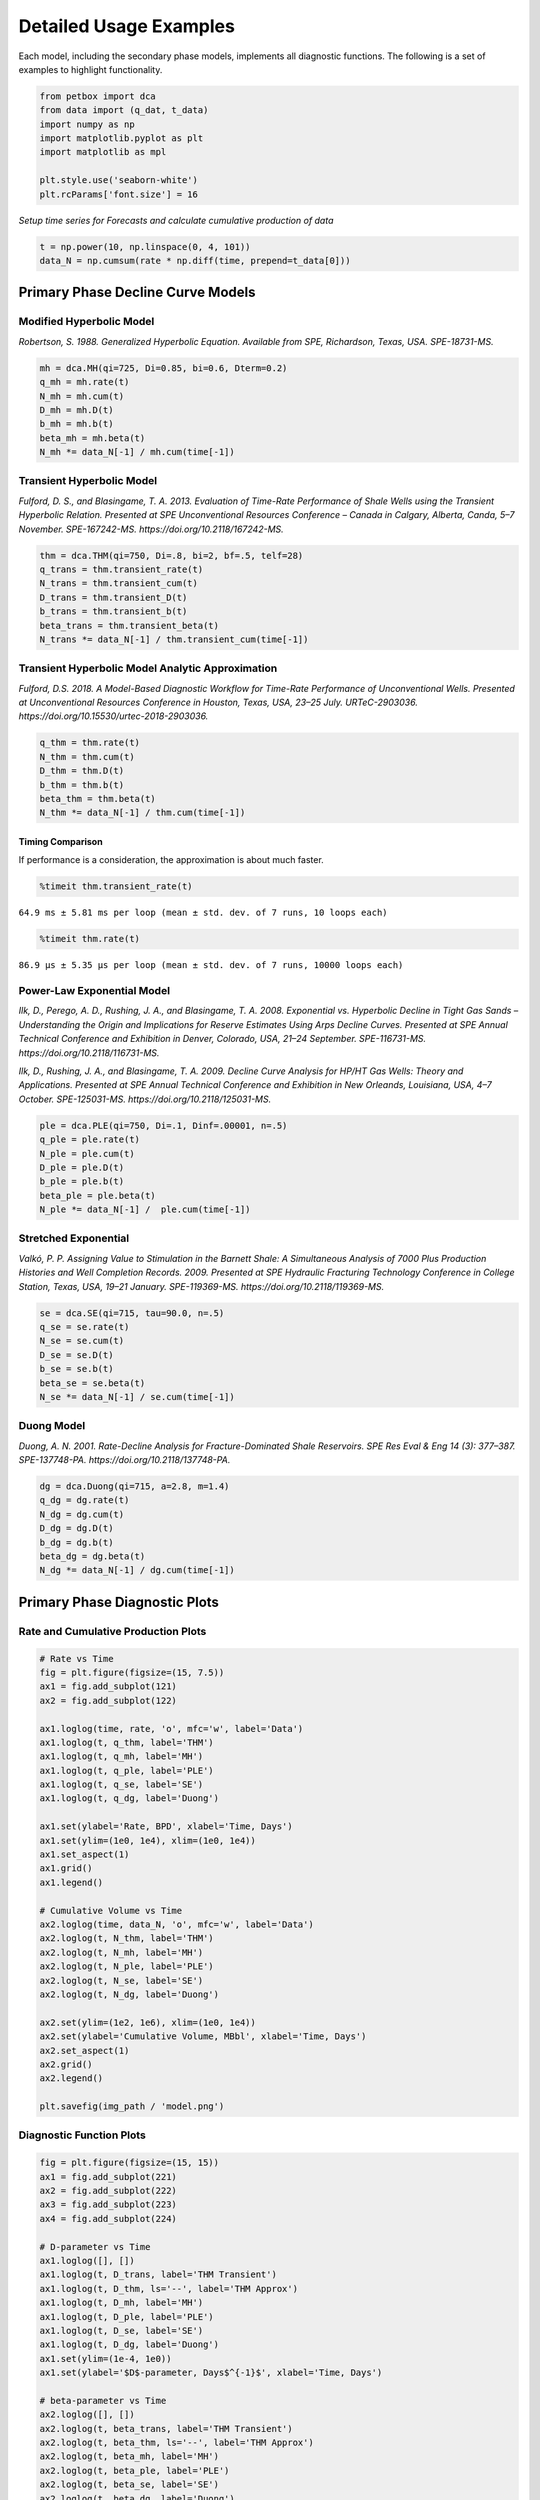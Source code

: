 =======================
Detailed Usage Examples
=======================


Each model, including the secondary phase models, implements all diagnostic functions. The following is a set of examples to highlight functionality.


.. code-block:: python

    from petbox import dca
    from data import (q_dat, t_data)
    import numpy as np
    import matplotlib.pyplot as plt
    import matplotlib as mpl

    plt.style.use('seaborn-white')
    plt.rcParams['font.size'] = 16

*Setup time series for Forecasts and calculate cumulative production of data*

.. code-block:: python

    t = np.power(10, np.linspace(0, 4, 101))
    data_N = np.cumsum(rate * np.diff(time, prepend=t_data[0]))


Primary Phase Decline Curve Models
==================================

Modified Hyperbolic Model
-------------------------

*Robertson, S. 1988. Generalized Hyperbolic Equation. Available from SPE, Richardson, Texas, USA. SPE-18731-MS.*

.. code-block:: python

    mh = dca.MH(qi=725, Di=0.85, bi=0.6, Dterm=0.2)
    q_mh = mh.rate(t)
    N_mh = mh.cum(t)
    D_mh = mh.D(t)
    b_mh = mh.b(t)
    beta_mh = mh.beta(t)
    N_mh *= data_N[-1] / mh.cum(time[-1])


Transient Hyperbolic Model
--------------------------

*Fulford, D. S., and Blasingame, T. A. 2013. Evaluation of Time-Rate Performance of Shale Wells using the Transient Hyperbolic Relation. Presented at SPE Unconventional Resources Conference – Canada in Calgary, Alberta, Canda, 5–7 November. SPE-167242-MS. https://doi.org/10.2118/167242-MS.*

.. code-block:: python

    thm = dca.THM(qi=750, Di=.8, bi=2, bf=.5, telf=28)
    q_trans = thm.transient_rate(t)
    N_trans = thm.transient_cum(t)
    D_trans = thm.transient_D(t)
    b_trans = thm.transient_b(t)
    beta_trans = thm.transient_beta(t)
    N_trans *= data_N[-1] / thm.transient_cum(time[-1])


Transient Hyperbolic Model Analytic Approximation
-------------------------------------------------

*Fulford, D.S. 2018. A Model-Based Diagnostic Workflow for Time-Rate Performance of Unconventional Wells. Presented at Unconventional Resources Conference in Houston, Texas, USA, 23–25 July. URTeC-2903036. https://doi.org/10.15530/urtec-2018-2903036.*

.. code-block:: python

    q_thm = thm.rate(t)
    N_thm = thm.cum(t)
    D_thm = thm.D(t)
    b_thm = thm.b(t)
    beta_thm = thm.beta(t)
    N_thm *= data_N[-1] / thm.cum(time[-1])


Timing Comparison
~~~~~~~~~~~~~~~~~

If performance is a consideration, the approximation is about much faster.

.. code-block:: python

    %timeit thm.transient_rate(t)

``64.9 ms ± 5.81 ms per loop (mean ± std. dev. of 7 runs, 10 loops each)``


.. code-block:: python

    %timeit thm.rate(t)

``86.9 µs ± 5.35 µs per loop (mean ± std. dev. of 7 runs, 10000 loops each)``


Power-Law Exponential Model
---------------------------

*Ilk, D., Perego, A. D., Rushing, J. A., and Blasingame, T. A. 2008. Exponential vs. Hyperbolic Decline in Tight Gas Sands – Understanding the Origin and Implications for Reserve Estimates Using Arps Decline Curves. Presented at SPE Annual Technical Conference and Exhibition in Denver, Colorado, USA, 21–24 September. SPE-116731-MS. https://doi.org/10.2118/116731-MS.*

*Ilk, D., Rushing, J. A., and Blasingame, T. A. 2009. Decline Curve Analysis for HP/HT Gas Wells: Theory and Applications. Presented at SPE Annual Technical Conference and Exhibition in New Orleands, Louisiana, USA, 4–7 October. SPE-125031-MS. https://doi.org/10.2118/125031-MS.*

.. code-block:: python

    ple = dca.PLE(qi=750, Di=.1, Dinf=.00001, n=.5)
    q_ple = ple.rate(t)
    N_ple = ple.cum(t)
    D_ple = ple.D(t)
    b_ple = ple.b(t)
    beta_ple = ple.beta(t)
    N_ple *= data_N[-1] /  ple.cum(time[-1])


Stretched Exponential
---------------------

*Valkó, P. P. Assigning Value to Stimulation in the Barnett Shale: A Simultaneous Analysis of 7000 Plus Production Histories and Well Completion Records. 2009. Presented at SPE Hydraulic Fracturing Technology Conference in College Station, Texas, USA, 19–21 January. SPE-119369-MS. https://doi.org/10.2118/119369-MS.*

.. code-block:: python

    se = dca.SE(qi=715, tau=90.0, n=.5)
    q_se = se.rate(t)
    N_se = se.cum(t)
    D_se = se.D(t)
    b_se = se.b(t)
    beta_se = se.beta(t)
    N_se *= data_N[-1] / se.cum(time[-1])


Duong Model
-----------

*Duong, A. N. 2001. Rate-Decline Analysis for Fracture-Dominated Shale Reservoirs. SPE Res Eval & Eng 14 (3): 377–387. SPE-137748-PA. https://doi.org/10.2118/137748-PA.*

.. code-block:: python

    dg = dca.Duong(qi=715, a=2.8, m=1.4)
    q_dg = dg.rate(t)
    N_dg = dg.cum(t)
    D_dg = dg.D(t)
    b_dg = dg.b(t)
    beta_dg = dg.beta(t)
    N_dg *= data_N[-1] / dg.cum(time[-1])


Primary Phase Diagnostic Plots
==============================

Rate and Cumulative Production Plots
------------------------------------

.. code-block:: python

    # Rate vs Time
    fig = plt.figure(figsize=(15, 7.5))
    ax1 = fig.add_subplot(121)
    ax2 = fig.add_subplot(122)

    ax1.loglog(time, rate, 'o', mfc='w', label='Data')
    ax1.loglog(t, q_thm, label='THM')
    ax1.loglog(t, q_mh, label='MH')
    ax1.loglog(t, q_ple, label='PLE')
    ax1.loglog(t, q_se, label='SE')
    ax1.loglog(t, q_dg, label='Duong')

    ax1.set(ylabel='Rate, BPD', xlabel='Time, Days')
    ax1.set(ylim=(1e0, 1e4), xlim=(1e0, 1e4))
    ax1.set_aspect(1)
    ax1.grid()
    ax1.legend()

    # Cumulative Volume vs Time
    ax2.loglog(time, data_N, 'o', mfc='w', label='Data')
    ax2.loglog(t, N_thm, label='THM')
    ax2.loglog(t, N_mh, label='MH')
    ax2.loglog(t, N_ple, label='PLE')
    ax2.loglog(t, N_se, label='SE')
    ax2.loglog(t, N_dg, label='Duong')

    ax2.set(ylim=(1e2, 1e6), xlim=(1e0, 1e4))
    ax2.set(ylabel='Cumulative Volume, MBbl', xlabel='Time, Days')
    ax2.set_aspect(1)
    ax2.grid()
    ax2.legend()

    plt.savefig(img_path / 'model.png')

.. image:: img/model.png

Diagnostic Function Plots
-------------------------

.. code-block:: python

    fig = plt.figure(figsize=(15, 15))
    ax1 = fig.add_subplot(221)
    ax2 = fig.add_subplot(222)
    ax3 = fig.add_subplot(223)
    ax4 = fig.add_subplot(224)

    # D-parameter vs Time
    ax1.loglog([], [])
    ax1.loglog(t, D_trans, label='THM Transient')
    ax1.loglog(t, D_thm, ls='--', label='THM Approx')
    ax1.loglog(t, D_mh, label='MH')
    ax1.loglog(t, D_ple, label='PLE')
    ax1.loglog(t, D_se, label='SE')
    ax1.loglog(t, D_dg, label='Duong')
    ax1.set(ylim=(1e-4, 1e0))
    ax1.set(ylabel='$D$-parameter, Days$^{-1}$', xlabel='Time, Days')

    # beta-parameter vs Time
    ax2.loglog([], [])
    ax2.loglog(t, beta_trans, label='THM Transient')
    ax2.loglog(t, beta_thm, ls='--', label='THM Approx')
    ax2.loglog(t, beta_mh, label='MH')
    ax2.loglog(t, beta_ple, label='PLE')
    ax2.loglog(t, beta_se, label='SE')
    ax2.loglog(t, beta_dg, label='Duong')
    ax2.set(ylim=(1e-2, 1e2))
    ax2.set(ylabel=r'$\beta$-parameter, Dimensionless', xlabel='Time, Days')

    # b-parameter vs Time
    ax3.semilogx([], [])
    ax3.semilogx(t, b_trans, label='THM Transient')
    ax3.semilogx(t, b_thm, ls='--', label='THM Approx')
    ax3.semilogx(t, b_mh, label='MH')
    ax3.semilogx(t, b_ple, label='PLE')
    ax3.semilogx(t, b_se, label='SE')
    ax3.semilogx(t, b_dg, label='Duong')
    ax3.set(ylim=(0., 4.))
    ax3.set(ylabel='$b$-parameter, Dimensionless', xlabel='Time, Days')

    # q/N vs Time
    ax4.loglog([], [])
    ax4.loglog(t, q_trans / N_trans, label='THM Transient')
    ax4.loglog(t, q_thm / N_thm, label='THM Approx')
    ax4.loglog(t, q_mh / N_mh, label='MH')
    ax4.loglog(t, q_ple / N_ple, label='PLE')
    ax4.loglog(t, q_se / N_se, label='SE')
    ax4.loglog(t, q_dg / N_dg, label='Duong')
    ax4.set(ylim=(1e-7, 1e0), xlim=(1e0, 1e7))
    ax4.set(ylabel='$q_o / N_p$, Days$^{-1}$', xlabel='Time, Days')

    for ax in [ax1, ax2, ax3, ax4]:
        if ax != ax4:
            ax.set(xlim=(1e0, 1e4))
        if ax != ax3:
            ax.set_aspect(1)
        ax.grid()
        ax.legend()


    plt.savefig(img_path / 'diagnostics.png')


.. image:: img/diagnostics.png


Secondary Phase Decline Curve Models
====================================

Power-Law GOR/CGR Model
-----------------------

*Fulford, D.S. 2018. A Model-Based Diagnostic Workflow for Time-Rate Performance of Unconventional Wells. Presented at Unconventional Resources Conference in Houston, Texas, USA, 23–25 July. URTeC-2903036. https://doi.org/10.15530/urtec-2018-2903036.*

.. code-block:: python

    thm = dca.THM(qi=750, Di=.8, bi=2, bf=.5, telf=28)
    thm.add_secondary(dca.Yield(c=1000, m0=-0.1, m=0.8, t0=2 * 365.25 / 12, max=10_000))


Secondary Phase Diagnostic Plots
================================

Rate and Cumluative Production Plots
------------------------------------

Numeric calculation provided to verify analytic relationships

.. code-block:: python

    fig = plt.figure(figsize=(15, 15))
    ax1 = fig.add_subplot(221)
    ax2 = fig.add_subplot(222)
    ax3 = fig.add_subplot(223)
    ax4 = fig.add_subplot(224)


    # Rate vs Time
    q = thm.rate(t)
    g = thm.secondary.rate(t)
    y = thm.secondary.gor(t)

    ax1.plot(t, q, c='C2', label='Oil')
    ax1.plot(t, g, c='C3', label='Gas')
    ax1.plot(t, y, c='C1', label='GOR')
    ax1.set(xscale='log', yscale='log', xlim=(1e0, 1e5), ylim=(1e0, 1e5))
    ax1.set(ylabel='Rate, BPD or MCFD', xlabel='Time, Days')


    # Cumulative Volume vs Time
    q_N = thm.cum(t)
    g_N = thm.secondary.cum(t)
    _g_N = np.cumsum(g_q * np.diff(t, prepend=0))

    ax2.plot(t, q_N, c='C2', label='Oil')
    ax2.plot(t, g_N, c='C3', label='Gas')
    ax2.plot(t, _g_N, c='k', ls=':', label='Gas (numeric)')
    ax2.plot(t, y, c='C1', label='GOR')
    ax2.set(xscale='log', yscale='log', xlim=(1e0, 1e5), ylim=(1e2, 1e7))
    ax2.set(ylabel='Rate, Dimensionless', xlabel='Time, Days')
    ax2.set(ylabel='Cumulative Volume or GOR, MBbl, MMcf, or Bbl/scf', xlabel='Time, Days')


    # Time vs Monthly Volume
    q_MN = thm.monthly_vol(t, t0=0.0)
    g_MN = thm.secondary.monthly_vol(t, t0=0.0)
    _g_MN = np.diff(np.cumsum(g_q * np.diff(t, prepend=0)), prepend=0) \
        / np.diff(t, prepend=0) * dca.DAYS_PER_MONTH

    ax3.plot(t, q_MN, c='C2', label='Oil')
    ax3.plot(t, g_MN, c='C3', label='Gas')
    ax3.plot(t, _g_MN, c='k', ls=':', label='Gas (numeric)')
    ax3.plot(t, y, c='C1', label='GOR')
    ax3.set(xscale='log', yscale='log', xlim=(1e0, 1e5), ylim=(1e0, 1e5))
    ax3.set(ylabel='Monthly Volume or GOR, MBbl, MMcf, or Bbl/scf', xlabel='Time, Days')


    # Time vs Interval Volume
    q_IN = thm.interval_vol(t, t0=0.0)
    g_IN = thm.secondary.interval_vol(t, t0=0.0)
    _g_IN = np.diff(np.cumsum(g_q * np.diff(t, prepend=0)), prepend=0)

    ax4.plot(t, q_IN, c='C2', label='Oil')
    ax4.plot(t, g_IN, c='C3', label='Gas')
    ax4.plot(t, _g_IN, c='k', ls=':', label='Gas (numeric)')
    ax4.plot(t, y, c='C1', label='GOR')
    ax4.set(xscale='log', yscale='log', xlim=(1e0, 1e5), ylim=(1e0, 1e5))
    ax4.set(ylabel='$\Delta$Volume or GOR, MBbl, MMcf, or Bbl/scf', xlabel='Time, Days')

    for ax in [ax1, ax2, ax3, ax4]:
        ax.set_aspect(1)
        ax.grid()
        ax.legend()

    plt.savefig(img_path / 'secondary_model.png')


.. image:: img/secondary_model.png


Diagnotic Function Plots
------------------------

.. code-block:: python

    fig = plt.figure(figsize=(15, 15))
    ax1 = fig.add_subplot(221)
    ax2 = fig.add_subplot(222)
    ax3 = fig.add_subplot(223)
    ax4 = fig.add_subplot(224)

    # D-parameter vs Time
    q_D = thm.D(t)
    g_D = thm.secondary.D(t)
    _g_D = -np.gradient(np.log(thm.secondary.rate(t)), t)

    ax1.plot(t, q_D, c='C2', label='Oil')
    ax1.plot(t, g_D, c='C3', label='Gas')
    ax1.plot(t, _g_D, c='k', ls=':', label='Gas (numeric)')
    ax1.set(xscale='log', yscale='log', xlim=(1e0, 1e4), ylim=(1e-4, 1e0))
    ax1.set(ylabel='$D$-parameter, Days$^{-1}$', xlabel='Time, Days')

    # beta-parameter vs Time
    q_beta = thm.beta(t)
    g_beta = thm.secondary.beta(t)
    _g_beta = _g_D * t

    ax2.plot(t, q_beta, c='C2', label='Oil')
    ax2.plot(t, g_beta, c='C3', label='Gas')
    ax2.plot(t, _g_beta, c='k', ls=':', label='Gas (numeric)')
    ax2.set(xscale='log', yscale='log', xlim=(1e0, 1e4), ylim=(1e-2, 1e2))
    ax2.set(ylabel=r'$\beta$-parameter, Dimensionless', xlabel='Time, Days')

    # b-parameter vs Time
    q_b = thm.b(t)
    g_b = thm.secondary.b(t)
    _g_b = np.gradient(1.0 / _g_D, t)

    ax3.plot(t, q_b, c='C2', label='Oil')
    ax3.plot(t, g_b, c='C3', label='Gas')
    ax3.plot(t, _g_b, c='k', ls=':', label='Gas (numeric)')
    ax3.set(xscale='log', yscale='linear', xlim=(1e0, 1e4), ylim=(-2, 4))
    ax3.set(ylabel='$b$-parameter, Dimensionless', xlabel='Time, Days')

    # q/N vs Time
    q_Ng = thm.rate(t) / thm.cum(t)
    g_Ng = thm.secondary.rate(t) / thm.secondary.cum(t)
    _g_Ng = thm.secondary.rate(t) / np.cumsum(g_q * np.diff(t, prepend=0))

    ax4.plot(t, q_Ng, c='C2', label='Oil')
    ax4.plot(t, g_Ng, c='C3', ls='--', label='Gas')
    ax4.plot(t, _g_Ng, c='k', ls=':', label='Gas (numeric)')
    ax4.set(xscale='log', yscale='log', ylim=(1e-7, 1e0), xlim=(1e0, 1e7))
    ax4.set(ylabel='$q_o / N_p$, Days$^{-1}$', xlabel='Time, Days')

    for ax in [ax1, ax2, ax3, ax4]:
        if ax != ax3:
            ax.set_aspect(1)
        ax.grid()
        ax.legend()

    plt.savefig(img_path / 'sec_diagnostic_funs.png')


.. image:: img/sec_diagnostic_funs.png


Additional Diagnostic Plots
---------------------------

Numeric calculation provided to verify analytic relationships


.. code-block:: python

    fig = plt.figure(figsize=(15, 15))
    ax1 = fig.add_subplot(221)
    ax2 = fig.add_subplot(222)
    ax3 = fig.add_subplot(223)

    # D-parameter vs Time
    q_D = thm.D(t)
    g_D = thm.secondary.D(t)
    _g_D = -np.gradient(np.log(thm.secondary.rate(t)), t)

    ax1.plot(t, q_D, c='C2', label='Oil')
    ax1.plot(t, g_D, c='C3', label='Gas')
    ax1.plot(t, _g_D, c='k', ls=':', label='Gas(numeric)')
    ax1.set(xscale='log', yscale='linear', xlim=(1e0, 1e5), ylim=(None, None))
    ax1.set(ylabel='$D$-parameter, 1 / Days', xlabel='Time, Days')

    # Secant Effective Decline vs Time
    secant_from_nominal = dca.MultisegmentHyperbolic.secant_from_nominal
    dpy = dca.DAYS_PER_YEAR

    q_Dn = [secant_from_nominal(d * dpy, b) for d, b in zip(q_D, thm.b(t))]
    g_Dn = [secant_from_nominal(d * dpy, b) for d, b in zip(g_D, thm.secondary.b(t))]
    _g_Dn = [secant_from_nominal(d * dpy, b) for d, b in zip(_g_D, np.gradient(1 / _g_D, t))]

    ax2.plot(t, q_Dn, c='C2', label='Oil')
    ax2.plot(t, g_Dn, c='C3', label='Gas')
    ax2.plot(t, _g_Dn, c='k', ls=':', label='Gas (numeric)')
    ax2.set(xscale='log', yscale='linear', xlim=(1e0, 1e5), ylim=(-.5, 1.025))
    ax2.yaxis.set_major_formatter(mpl.ticker.PercentFormatter(xmax=1))
    ax2.set(ylabel='Secant Effective Decline, % / Year', xlabel='Time$ Days')

    # Tangent Effective Decline vs Time
    ax3.plot(t, 1 - np.exp(-q_D * dpy), c='C2', label='Oil')
    ax3.plot(t, 1 - np.exp(-g_D * dpy), c='C3', label='Gas')
    ax3.plot(t, 1 - np.exp(-_g_D * dpy), c='k', ls=':', label='Gas (numeric)')
    ax3.set(xscale='log', yscale='linear', xlim=(1e0, 1e5), ylim=(-1.025, 1.025))
    ax3.yaxis.set_major_formatter(mpl.ticker.PercentFormatter(xmax=1))
    ax3.set(ylabel='Tangent Effective Decline, % / Day', xlabel='Time, Days')

    for ax in [ax1, ax2, ax3]:
        ax.grid()
        ax.legend()

    plt.savefig(img_path / 'sec_decline_diagnostics.png')


.. image:: img/sec_decline_diagnostics.png

